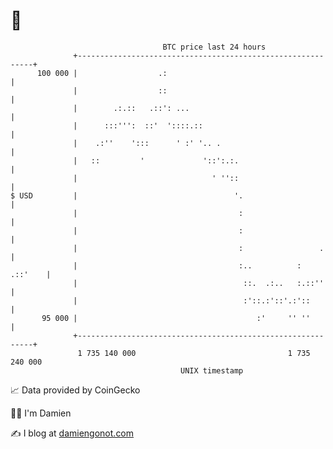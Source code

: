 * 👋

#+begin_example
                                     BTC price last 24 hours                    
                 +------------------------------------------------------------+ 
         100 000 |                  .:                                        | 
                 |                  ::                                        | 
                 |        .:.::   .::': ...                                   | 
                 |      :::''':  ::'  '::::.::                                | 
                 |    .:''    ':::      ' :' '.. .                            | 
                 |   ::         '             '::':.:.                        | 
                 |                              ' ''::                        | 
   $ USD         |                                   '.                       | 
                 |                                    :                       | 
                 |                                    :                       | 
                 |                                    :                 .     | 
                 |                                    :..          :  .::'    | 
                 |                                     ::.  .:..   :.::''     | 
                 |                                     :'::.:'::'.:'::        | 
          95 000 |                                        :'     '' ''        | 
                 +------------------------------------------------------------+ 
                  1 735 140 000                                  1 735 240 000  
                                         UNIX timestamp                         
#+end_example
📈 Data provided by CoinGecko

🧑‍💻 I'm Damien

✍️ I blog at [[https://www.damiengonot.com][damiengonot.com]]
